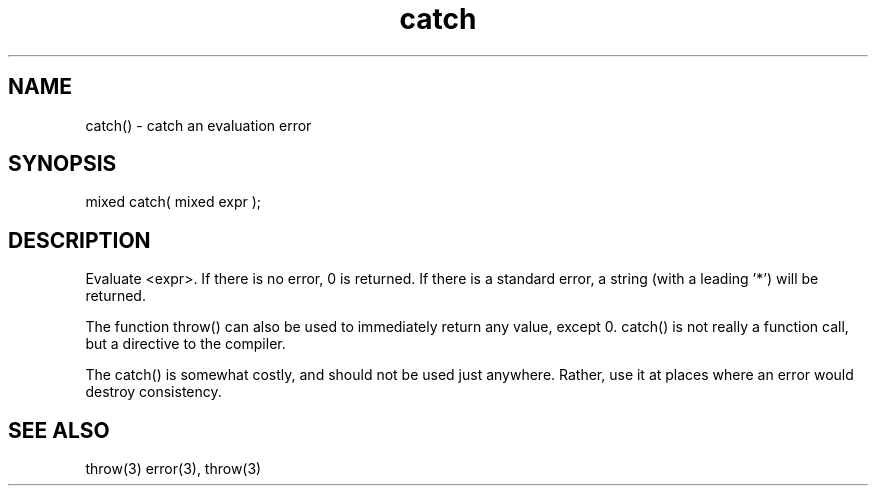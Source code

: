 .\"catch an evaluation error
.TH catch 3

.SH NAME
catch() - catch an evaluation error

.SH SYNOPSIS
mixed catch( mixed expr );

.SH DESCRIPTION
Evaluate <expr>. If there is no error, 0 is returned. If there is a
standard error, a string (with a leading '*') will be returned.
.PP
The function throw() can also be used to immediately return any value,
except 0. catch() is not really a function call, but a directive to the
compiler.
.PP
The catch() is somewhat costly, and should not be used just anywhere.
Rather, use it at places where an error would destroy consistency.

.SH SEE ALSO
throw(3)
error(3), throw(3)
